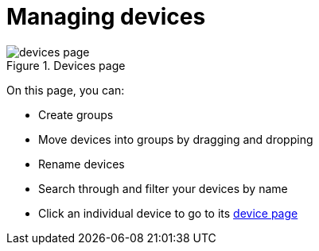 = Managing devices
:page-layout: page
:page-categories: [usage]
:page-date: 2017-06-07 13:51:37
:page-order: 1
:icons: font

.Devices page
image::../images/devices-page.png[]

On this page, you can:

* Create groups
* Move devices into groups by dragging and dropping
* Rename devices
* Search through and filter your devices by name
* Click an individual device to go to its link:../usage/device-page.html[device page]
